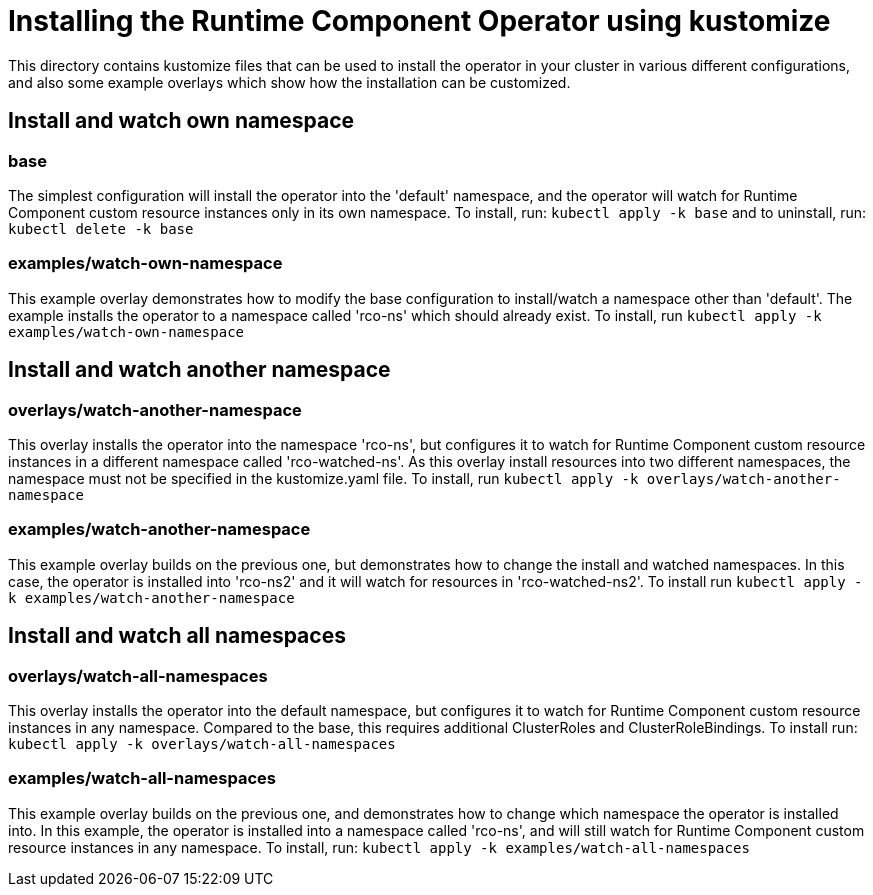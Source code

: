 = Installing the Runtime Component Operator using kustomize

This directory contains kustomize files that can be used to install the operator
in your cluster in various different configurations, and also some example overlays
which show how the installation can be customized.

== Install and watch own namespace

=== base
The simplest configuration will install the operator into the 'default' namespace, and the operator
will watch for Runtime Component custom resource instances only in its own namespace. To install, run:
`kubectl apply -k base`
and to uninstall, run:
`kubectl delete -k base`

=== examples/watch-own-namespace
This example overlay demonstrates how to modify the base configuration to install/watch a
namespace other than 'default'. The example installs the operator to a namespace called
'rco-ns' which should already exist. To install, run `kubectl apply -k examples/watch-own-namespace`

== Install and watch another namespace

=== overlays/watch-another-namespace
This overlay installs the operator into the namespace 'rco-ns', but configures it to
watch for Runtime Component custom resource instances in a different namespace called 'rco-watched-ns'. As
this overlay install resources into two different namespaces, the namespace must not be specified
in the kustomize.yaml file. To install, run `kubectl apply -k overlays/watch-another-namespace`

=== examples/watch-another-namespace
This example overlay builds on the previous one, but demonstrates how to change the
install and watched namespaces. In this case, the operator is installed into 'rco-ns2'
and it will watch for resources in 'rco-watched-ns2'. To install run `kubectl apply -k
examples/watch-another-namespace`

== Install and watch all namespaces

=== overlays/watch-all-namespaces
This overlay installs the operator into the default namespace, but configures it
to watch for Runtime Component custom resource instances in any namespace. Compared to the base,
this requires additional ClusterRoles and ClusterRoleBindings. To install run:
`kubectl apply -k overlays/watch-all-namespaces`

=== examples/watch-all-namespaces
This example overlay builds on the previous one, and demonstrates how to change
which namespace the operator is installed into. In this example, the operator
is installed into a namespace called 'rco-ns', and will still watch for
Runtime Component custom resource instances in any namespace. To install, run:
`kubectl apply -k examples/watch-all-namespaces`
